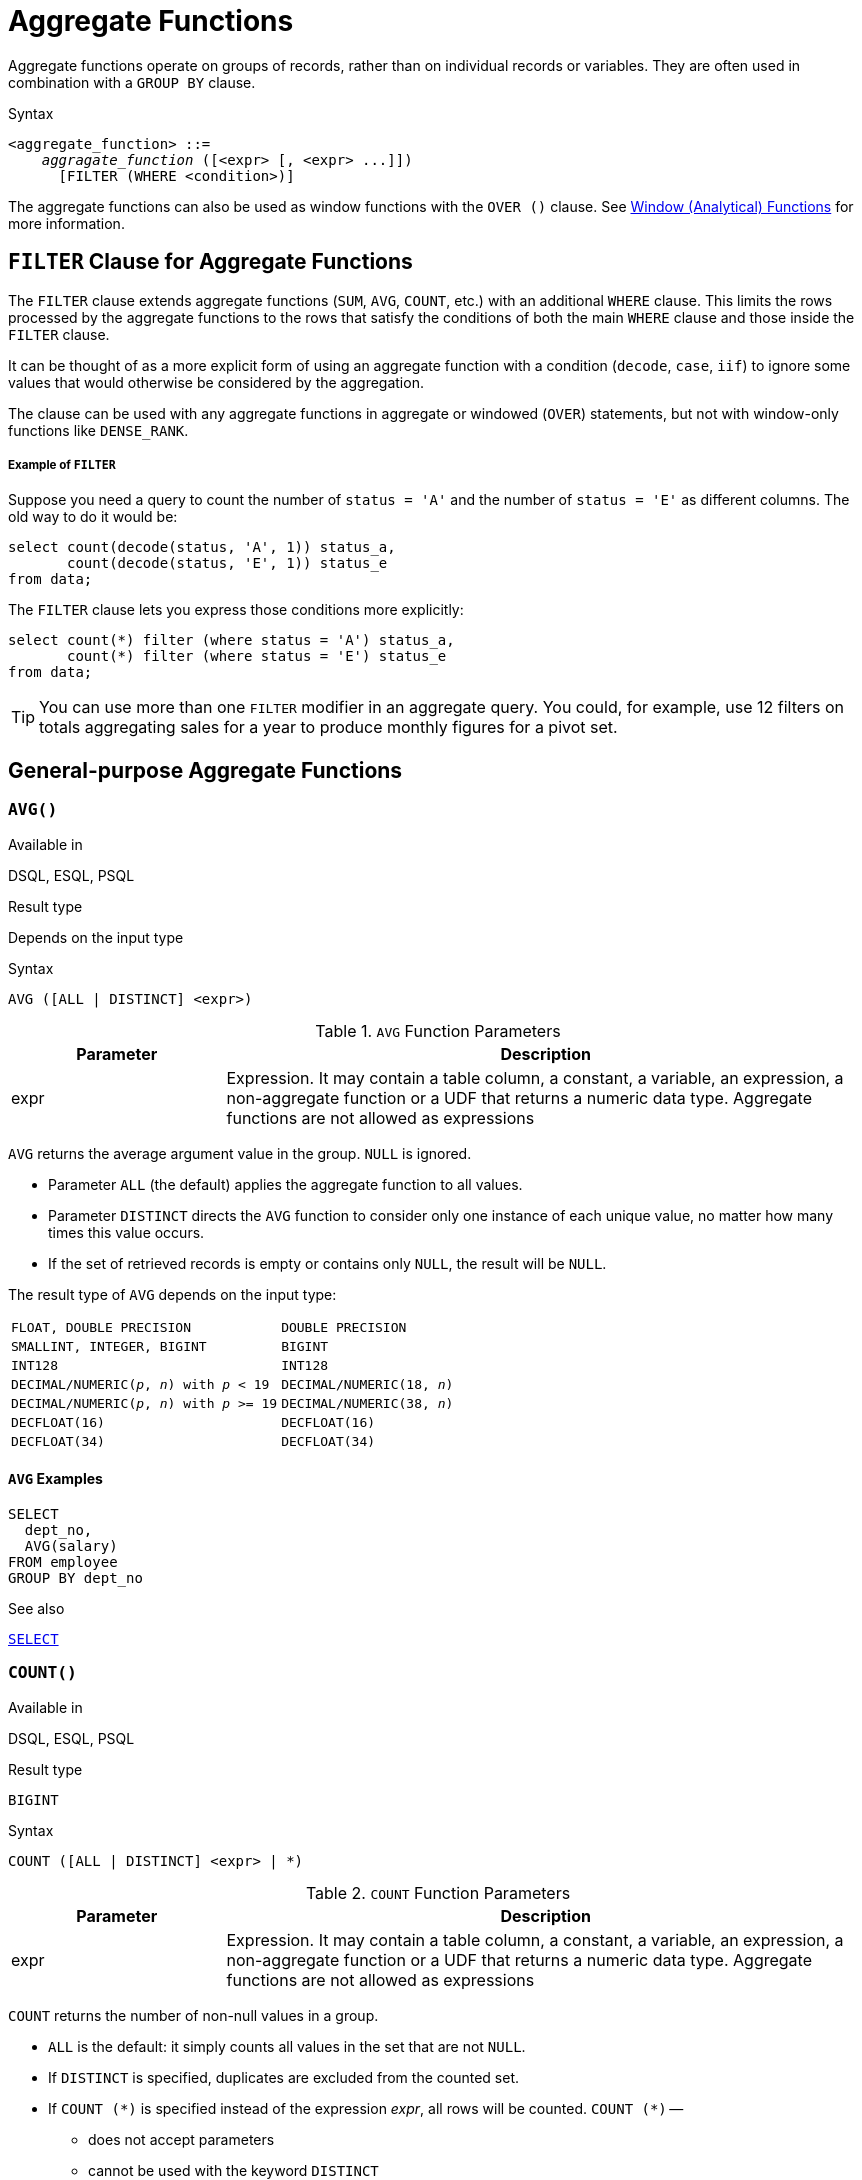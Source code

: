 [[fblangref50-aggfuncs]]
= Aggregate Functions

Aggregate functions operate on groups of records, rather than on individual records or variables.
They are often used in combination with a `GROUP BY` clause.

.Syntax
[listing,subs=+quotes]
----
<aggregate_function> ::=
    _aggragate_function_ ([<expr> [, <expr> ...]])
      [FILTER (WHERE <condition>)]
----

The aggregate functions can also be used as window functions with the `OVER ()` clause.
See <<fblangref50-windowfuncs,Window (Analytical) Functions>> for more information.

[[fblangref50-aggfuncs-filter]]
== `FILTER` Clause for Aggregate Functions

The `FILTER` clause extends aggregate functions (`SUM`, `AVG`, `COUNT`, etc.) with an additional `WHERE` clause.
This limits the rows processed by the aggregate functions to the rows that satisfy the conditions of both the main `WHERE` clause and those inside the `FILTER` clause.

It can be thought of as a more explicit form of using an aggregate function with a condition (`decode`, `case`, `iif`) to ignore some values that would otherwise be considered by the aggregation.

The clause can be used with any aggregate functions in aggregate or windowed (`OVER`) statements, but not with window-only functions like `DENSE_RANK`.

[float]
===== Example of `FILTER`

Suppose you need a query to count the number of `status = 'A'` and the number of `status = 'E'` as different columns.
The old way to do it would be:

[source]
----
select count(decode(status, 'A', 1)) status_a,
       count(decode(status, 'E', 1)) status_e
from data;
----

The `FILTER` clause lets you express those conditions more explicitly:

[source]
----
select count(*) filter (where status = 'A') status_a,
       count(*) filter (where status = 'E') status_e
from data;
----

[TIP]
====
You can use more than one `FILTER` modifier in an aggregate query.
You could, for example, use 12 filters on totals aggregating sales for a year to produce monthly figures for a pivot set.
====

[[fblangref50-aggfuncs-general]]
== General-purpose Aggregate Functions

[[fblangref50-aggfuncs-avg]]
=== `AVG()`

.Available in
DSQL, ESQL, PSQL

.Result type
Depends on the input type

.Syntax
[listing]
----
AVG ([ALL | DISTINCT] <expr>)
----

[[fblangref50-aggfuncs-tbl-avg]]
.`AVG` Function Parameters
[cols="<1,<3", options="header",stripes="none"]
|===
^| Parameter
^| Description

|expr
|Expression.
It may contain a table column, a constant, a variable, an expression, a non-aggregate function or a UDF that returns a numeric data type.
Aggregate functions are not allowed as expressions
|===

`AVG` returns the average argument value in the group.
`NULL` is ignored.

* Parameter `ALL` (the default) applies the aggregate function to all values.
* Parameter `DISTINCT` directs the `AVG` function to consider only one instance of each unique value, no matter how many times this value occurs.
* If the set of retrieved records is empty or contains only `NULL`, the result will be `NULL`.

The result type of `AVG` depends on the input type:

[[fblangref50-aggfuncs-avg-types]]
[cols="<3m,<2m",stripes="none",frame="none",grid="none"]
|===
|FLOAT, DOUBLE PRECISION
|DOUBLE PRECISION

|SMALLINT, INTEGER, BIGINT
|BIGINT

|INT128
|INT128

|DECIMAL/NUMERIC(__p__, __n__) with _p_ < 19
|DECIMAL/NUMERIC(18, __n__)

|DECIMAL/NUMERIC(__p__, __n__) with _p_ >= 19
|DECIMAL/NUMERIC(38, __n__)

|DECFLOAT(16)
|DECFLOAT(16)

|DECFLOAT(34)
|DECFLOAT(34)
|===

[[fblangref50-aggfuncs-avg-exmpl]]
==== `AVG` Examples

[source]
----
SELECT
  dept_no,
  AVG(salary)
FROM employee
GROUP BY dept_no
----

.See also
<<fblangref50-dml-select,`SELECT`>>

[[fblangref50-aggfuncs-count]]
=== `COUNT()`

.Available in
DSQL, ESQL, PSQL

.Result type
`BIGINT`

.Syntax
[listing]
----
COUNT ([ALL | DISTINCT] <expr> | *)
----

[[fblangref50-aggfuncs-tbl-count]]
.`COUNT` Function Parameters
[cols="<1,<3", options="header",stripes="none"]
|===
^| Parameter
^| Description

|expr
|Expression.
It may contain a table column, a constant, a variable, an expression, a non-aggregate function or a UDF that returns a numeric data type.
Aggregate functions are not allowed as expressions
|===

`COUNT` returns the number of non-null values in a group.

* `ALL` is the default: it simply counts all values in the set that are not `NULL`.
* If `DISTINCT` is specified, duplicates are excluded from the counted set.
* If `COUNT ({asterisk})` is specified instead of the expression _expr_, all rows will be counted.
`COUNT ({asterisk})` --
** does not accept parameters
** cannot be used with the keyword `DISTINCT`
** does not take an _expr_ argument, since its context is column-unspecific by definition
** counts each row separately and returns the number of rows in the specified table or group without omitting duplicate rows
** counts rows containing `NULL`
* If the result set is empty or contains only `NULL` in the specified column(s), the returned count is zero.

[[fblangref50-aggfuncs-count-exmpl]]
==== `COUNT` Examples

[source]
----
SELECT
  dept_no,
  COUNT(*) AS cnt,
  COUNT(DISTINCT name) AS cnt_name
FROM employee
GROUP BY dept_no
----

.See also
<<fblangref50-dml-select,`SELECT`>>.

[[fblangref50-aggfuncs-list]]
=== `LIST()`

.Available in
DSQL, PSQL

.Result type
`BLOB`

.Syntax
[listing,subs=+quotes]
----
LIST ([ALL | DISTINCT] <expr> [, _separator_ ])
----

[[fblangref50-aggfuncs-tbl-list]]
.`LIST` Function Parameters
[cols="<1,<3", options="header",stripes="none"]
|===
^| Parameter
^| Description

|expr
|Expression.
It may contain a table column, a constant, a variable, an expression, a non-aggregate function or a UDF that returns the string data type or a `BLOB`.
Fields of numeric and date/time types are converted to strings.
Aggregate functions are not allowed as expressions.

|separator
|Optional alternative separator, a string expression.
Comma is the default separator
|===

`LIST` returns a string consisting of the non-``NULL`` argument values in the group, separated either by a comma or by a user-supplied separator.
If there are no non-``NULL`` values (this includes the case where the group is empty), ``NULL`` is returned.

* `ALL` (the default) results in all non-``NULL`` values being listed.
With `DISTINCT`, duplicates are removed, except if _expr_ is a `BLOB`.
* In Firebird 2.5 and up, the optional _separator_ argument may be any string expression.
This makes it possible to specify e.g. `ascii_char(13)` as a separator.
(This improvement has also been backported to 2.1.4.)
* The _expr_ and _separator_ arguments support ``BLOB``s of any size and character set.
* Date/time and numeric arguments are implicitly converted to strings before concatenation.
* The result is a text `BLOB`, except when _expr_ is a `BLOB` of another subtype.
* The ordering of the list values is undefined -- the order in which the strings are concatenated is determined by read order from the source set which, in tables, is not generally defined.
If ordering is important, the source data can be pre-sorted using a derived table or similar.

[[fblangref50-aggfuncs-list-exmpl]]
==== `LIST` Examples

. Retrieving the list, order undefined:
+
[source]
----
SELECT LIST (display_name, '; ') FROM GR_WORK;
----
. Retrieving the list in alphabetical order, using a derived table:
+
[source]
----
SELECT LIST (display_name, '; ')
FROM (SELECT display_name
      FROM GR_WORK
      ORDER BY display_name);
----

.See also
<<fblangref50-dml-select,`SELECT`>>

[[fblangref50-aggfuncs-max]]
=== `MAX()`

.Available in
DSQL, ESQL, PSQL

.Result type
Returns a result of the same data type the input expression.

.Syntax
[listing]
----
MAX ([ALL | DISTINCT] <expr>)
----

[[fblangref50-aggfuncs-tbl-max]]
.`MAX` Function Parameters
[cols="<1,<3", options="header",stripes="none"]
|===
^| Parameter
^| Description

|expr
|Expression.
It may contain a table column, a constant, a variable, an expression, a non-aggregate function or a UDF.
Aggregate functions are not allowed as expressions.
|===

`MAX` returns the maximum non-``NULL`` element in the result set.

* If the group is empty or contains only ``NULL``s, the result is `NULL`.
* If the input argument is a string, the function will return the value that will be sorted last if `COLLATE` is used.
* This function fully supports text ``BLOB``s of any size and character set.

[NOTE]
====
The `DISTINCT` parameter makes no sense if used with `MAX()` and is implemented only for compliance with the standard.
====

[[fblangref50-aggfuncs-max-exmpl]]
==== `MAX` Examples

[source]
----
SELECT
  dept_no,
  MAX(salary)
FROM employee
GROUP BY dept_no
----

.See also
<<fblangref50-aggfuncs-min>>, <<fblangref50-dml-select,`SELECT`>>

[[fblangref50-aggfuncs-min]]
=== `MIN()`

.Available in
DSQL, ESQL, PSQL

.Result type
Returns a result of the same data type the input expression.

.Syntax
[listing]
----
MIN ([ALL | DISTINCT] <expr>)
----

[[fblangref50-aggfuncs-tbl-min]]
.`MIN` Function Parameters
[cols="<1,<3", options="header",stripes="none"]
|===
^| Parameter
^| Description

|expr
|Expression.
It may contain a table column, a constant, a variable, an expression, a non-aggregate function or a UDF.
Aggregate functions are not allowed as expressions.
|===

`MIN` returns the minimum non-``NULL`` element in the result set.

* If the group is empty or contains only ``NULL``s, the result is `NULL`.
* If the input argument is a string, the function will return the value that will be sorted first if `COLLATE` is used.
* This function fully supports text ``BLOB``s of any size and character set.

[NOTE]
====
The `DISTINCT` parameter makes no sense if used with `MIN()` and is implemented only for compliance with the standard.
====

[[fblangref50-aggfuncs-min-exmpl]]
==== `MIN` Examples

[source]
----
SELECT
  dept_no,
  MIN(salary)
FROM employee
GROUP BY dept_no
----

.See also
<<fblangref50-aggfuncs-max>>, <<fblangref50-dml-select,`SELECT`>>

[[fblangref50-aggfuncs-sum]]
=== `SUM()`

.Available in
DSQL, ESQL, PSQL

.Result type
Depends on the input type

.Syntax
[listing]
----
SUM ([ALL | DISTINCT] <expr>)
----

[[fblangref50-aggfuncs-tbl-sum]]
.`SUM` Function Parameters
[cols="<1,<3", options="header",stripes="none"]
|===
^| Parameter
^| Description

|expr
|Numeric expression.
It may contain a table column, a constant, a variable, an expression, a non-aggregate function or a UDF.
Aggregate functions are not allowed as expressions.
|===

`SUM` calculates and returns the sum of non-null values in the group.

* If the group is empty or contains only ``NULL``s, the result is `NULL`.
* ALL is the default option -- all values in the set that are not `NULL` are processed.
If `DISTINCT` is specified, duplicates are removed from the set and the `SUM` evaluation is done afterwards.

The result type of `SUM` depends on the input type:

[[fblangref50-aggfuncs-sum-types]]
[cols="<3m,<2m",stripes="none",frame="none",grid="none"]
|===
|FLOAT, DOUBLE PRECISION
|DOUBLE PRECISION

|SMALLINT, INTEGER
|BIGINT

|BIGINT, INT128
|INT128

|DECIMAL/NUMERIC(__p__, __n__) with _p_ < 10
|DECIMAL/NUMERIC(18, __n__)

|DECIMAL/NUMERIC(__p__, __n__) with _p_ >= 10
|DECIMAL/NUMERIC(38, __n__)

|DECFLOAT(16), DECFLOAT(34)
|DECFLOAT(34)
|===

[[fblangref50-aggfuncs-sum-exmpl]]
==== `SUM` Examples

[source]
----
SELECT
  dept_no,
  SUM (salary),
FROM employee
GROUP BY dept_no
----

.See also
<<fblangref50-dml-select,`SELECT`>>

[[fblangref50-aggfuncs-stats]]
== Statistical Aggregate Functions

[[fblangref50-aggfuncs-corr]]
=== `CORR()`

.Available in
DSQL, PSQL

.Result type
`DOUBLE PRECISION`

.Syntax
[listing]
----
CORR ( <expr1>, <expr2> )
----

[[fblangref50-aggfuncs-tbl-corr]]
.`CORR` Function Parameters
[cols="<1,<3", options="header",stripes="none"]
|===
^| Parameter
^| Description

|expr__N__
|Numeric expression.
It may contain a table column, a constant, a variable, an expression, a non-aggregate function or a UDF.
Aggregate functions are not allowed as expressions.
|===

The `CORR` function return the correlation coefficient for a pair of numerical expressions.

The function `CORR(<expr1>, <expr2>)` is equivalent to

[listing]
----
COVAR_POP(<expr1>, <expr2>) / (STDDEV_POP(<expr2>) * STDDEV_POP(<expr1>))
----

This is also known as the Pearson correlation coefficient.

In a statistical sense, correlation is the degree of to which a pair of variables are linearly related.
A linear relation between variables means that the value of one variable can to a certain extent predict the value of the other.
The correlation coefficient represents the degree of correlation as a number ranging from -1 (high inverse correlation) to 1 (high correlation).
A value of 0 corresponds to no correlation.

If the group or window is empty, or contains only `NULL` values, the result will be `NULL`.

[[fblangref50-aggfuncs-corr-exmpl]]
==== `CORR` Examples

[source]
----
select
  corr(alength, aheight) AS c_corr
from measure
----

.See also
<<fblangref50-aggfuncs-covar-pop>>, <<fblangref50-aggfuncs-stddev-pop>>

[[fblangref50-aggfuncs-covar-pop]]
=== `COVAR_POP()`

.Available in
DSQL, PSQL

.Result type
`DOUBLE PRECISION`

.Syntax
[listing]
----
COVAR_POP ( <expr1>, <expr2> )
----

[[fblangref50-aggfuncs-tbl-covar-pop]]
.`COVAR_POP` Function Parameters
[cols="<1,<3", options="header",stripes="none"]
|===
^| Parameter
^| Description

|expr__N__
|Numeric expression.
It may contain a table column, a constant, a variable, an expression, a non-aggregate function or a UDF.
Aggregate functions are not allowed as expressions.
|===

The function `COVAR_POP` returns the population covariance for a pair of numerical expressions.

The function `COVAR_POP(<expr1>, <expr2>)` is equivalent to

[listing]
----
(SUM(<expr1> * <expr2>) - SUM(<expr1>) * SUM(<expr2>) / COUNT(*)) / COUNT(*)
----

If the group or window is empty, or contains only `NULL` values, the result will be `NULL`.

[[fblangref50-aggfuncs-covar-pop-exmpl]]
==== `COVAR_POP` Examples

[source]
----
select
  covar_pop(alength, aheight) AS c_covar_pop
from measure
----

.See also
<<fblangref50-aggfuncs-covar-samp>>, <<fblangref50-aggfuncs-sum>>, <<fblangref50-aggfuncs-count>>

[[fblangref50-aggfuncs-covar-samp]]
=== `COVAR_SAMP()`

.Available in
DSQL, PSQL

.Result type
`DOUBLE PRECISION`

.Syntax
[listing]
----
COVAR_SAMP ( <expr1>, <expr2> )
----

[[fblangref50-aggfuncs-tbl-covar-samp]]
.`COVAR_SAMP` Function Parameters
[cols="<1,<3", options="header",stripes="none"]
|===
^| Parameter
^| Description

|expr__N__
|Numeric expression.
It may contain a table column, a constant, a variable, an expression, a non-aggregate function or a UDF.
Aggregate functions are not allowed as expressions.
|===

The function `COVAR_SAMP` returns the sample covariance for a pair of numerical expressions.

The function `COVAR_SAMP(<expr1>, <expr2>)` is equivalent to

[listing]
----
(SUM(<expr1> * <expr2>) - SUM(<expr1>) * SUM(<expr2>) / COUNT(*)) / (COUNT(*) - 1)
----

If the group or window is empty, contains only 1 row, or contains only `NULL` values, the result will be `NULL`.

[[fblangref50-aggfuncs-covar-samp-exmpl]]
==== `COVAR_SAMP` Examples

[source]
----
select
  covar_samp(alength, aheight) AS c_covar_samp
from measure
----

.See also
<<fblangref50-aggfuncs-covar-pop>>, <<fblangref50-aggfuncs-sum>>, <<fblangref50-aggfuncs-count>>

[[fblangref50-aggfuncs-stddev-pop]]
=== `STDDEV_POP()`

.Available in
DSQL, PSQL

.Result type
`DOUBLE PRECISION` or `NUMERIC` depending on the type of _expr_

.Syntax
[listing]
----
STDDEV_POP ( <expr> )
----

[[fblangref50-aggfuncs-tbl-stddev-pop]]
.`STDDEV_POP` Function Parameters
[cols="<1,<3", options="header",stripes="none"]
|===
^| Parameter
^| Description

|expr
|Numeric expression.
It may contain a table column, a constant, a variable, an expression, a non-aggregate function or a UDF.
Aggregate functions are not allowed as expressions.
|===

The function `STDDEV_POP` returns the population standard deviation for a group or window.
`NULL` values are skipped.

The function `STDDEV_POP(<expr>)` is equivalent to

[listing]
----
SQRT(VAR_POP(<expr>))
----

If the group or window is empty, or contains only `NULL` values, the result will be `NULL`.

[[fblangref50-aggfuncs-stddev-pop-exmpl]]
==== `STDDEV_POP` Examples

[source]
----
select
  dept_no
  stddev_pop(salary)
from employee
group by dept_no
----

.See also
<<fblangref50-aggfuncs-stddev-samp>>, <<fblangref50-aggfuncs-var-pop>>, <<fblangref50-scalarfuncs-sqrt,`SQRT`>>

[[fblangref50-aggfuncs-stddev-samp]]
=== `STDDEV_SAMP()`

.Available in
DSQL, PSQL

.Result type
`DOUBLE PRECISION` or `NUMERIC` depending on the type of _expr_

.Syntax
[listing]
----
STDDEV_POP ( <expr> )
----

[[fblangref50-aggfuncs-tbl-stddev-samp]]
.`STDDEV_SAMP` Function Parameters
[cols="<1,<3", options="header",stripes="none"]
|===
^| Parameter
^| Description

|expr
|Numeric expression.
It may contain a table column, a constant, a variable, an expression, a non-aggregate function or a UDF.
Aggregate functions are not allowed as expressions.
|===

The function `STDDEV_SAMP` returns the sample standard deviation for a group or window.
`NULL` values are skipped.

The function `STDDEV_SAMP(<expr>)` is equivalent to

[listing]
----
SQRT(VAR_SAMP(<expr>))
----

If the group or window is empty, contains only 1 row, or contains only `NULL` values, the result will be `NULL`.

[[fblangref50-aggfuncs-stddev-samp-exmpl]]
==== `STDDEV_SAMP` Examples

[source]
----
select
  dept_no
  stddev_samp(salary)
from employee
group by dept_no
----

.See also
<<fblangref50-aggfuncs-stddev-pop>>, <<fblangref50-aggfuncs-var-samp>>, <<fblangref50-scalarfuncs-sqrt,`SQRT`>>

[[fblangref50-aggfuncs-var-pop]]
=== `VAR_POP()`

.Available in
DSQL, PSQL

.Result type
`DOUBLE PRECISION` or `NUMERIC` depending on the type of _expr_

.Syntax
[listing]
----
VAR_POP ( <expr> )
----

[[fblangref50-aggfuncs-tbl-var-pop]]
.`VAR_POP` Function Parameters
[cols="<1,<3", options="header",stripes="none"]
|===
^| Parameter
^| Description

|expr
|Numeric expression.
It may contain a table column, a constant, a variable, an expression, a non-aggregate function or a UDF.
Aggregate functions are not allowed as expressions.
|===

The function `VAR_POP` returns the population variance for a group or window.
`NULL` values are skipped.

The function `VAR_POP(<expr>)` is equivalent to

[listing]
----
(SUM(<expr> * <expr>) - SUM (<expr>) * SUM (<expr>) / COUNT(<expr>))
  / COUNT (<expr>)
----

If the group or window is empty, or contains only `NULL` values, the result will be `NULL`.

[[fblangref50-aggfuncs-var-pop-exmpl]]
==== `VAR_POP` Examples

[source]
----
select
  dept_no
  var_pop(salary)
from employee
group by dept_no
----

.See also
<<fblangref50-aggfuncs-var-samp>>, <<fblangref50-aggfuncs-sum>>, <<fblangref50-aggfuncs-count>>

[[fblangref50-aggfuncs-var-samp]]
=== `VAR_SAMP()`

.Available in
DSQL, PSQL

.Result type
`DOUBLE PRECISION` or `NUMERIC` depending on the type of _expr_

.Syntax
[listing]
----
VAR_SAMP ( <expr> )
----

[[fblangref50-aggfuncs-tbl-var-samp]]
.`VAR_SAMP` Function Parameters
[cols="<1,<3", options="header",stripes="none"]
|===
^| Parameter
^| Description

|expr
|Numeric expression.
It may contain a table column, a constant, a variable, an expression, a non-aggregate function or a UDF.
Aggregate functions are not allowed as expressions.
|===

The function `VAR_POP` returns the sample variance for a group or window.
`NULL` values are skipped.

The function `VAR_SAMP(<expr>)` is equivalent to

[listing]
----
(SUM(<expr> * <expr>) - SUM(<expr>) * SUM (<expr>) / COUNT (<expr>))
  / (COUNT(<expr>) - 1)
----

If the group or window is empty, contains only 1 row, or contains only `NULL` values, the result will be `NULL`.

[[fblangref50-aggfuncs-var-samp-exmpl]]
==== `VAR_SAMP` Examples

[source]
----
select
  dept_no
  var_samp(salary)
from employee
group by dept_no
----

.See also
<<fblangref50-aggfuncs-var-pop>>, <<fblangref50-aggfuncs-sum>>, <<fblangref50-aggfuncs-count>>

[[fblangref50-aggfuncs-regr]]
== Linear Regression Aggregate Functions

Linear regression functions are useful for trend line continuation.
The trend or regression line is usually a pattern followed by a set of values.
Linear regression is useful to predict future values.
To continue the regression line, you need to know the slope and the point of intersection with the y-axis.
As set of linear functions can be used for calculating these values.

In the function syntax, _y_ is interpreted as an _x_-dependent variable.

The linear regression aggregate functions take a pair of arguments, the dependent variable expression (_y_) and the independent variable expression (_x_), which are both numeric value expressions.
Any row in which either argument evaluates to `NULL` is removed from the rows that qualify.
If there are no rows that qualify, then the result of `REGR_COUNT` is `0` (zero), and the other linear regression aggregate functions result in `NULL`.

[[fblangref50-aggfuncs-regr-avgx]]
=== `REGR_AVGX()`

.Available in
DSQL, PSQL

.Result type
`DOUBLE PRECISION`

.Syntax
[listing]
----
REGR_AVGX ( <y>, <x> )
----

[[fblangref50-aggfuncs-tbl-regr-avgx]]
.`REGR_AVGX` Function Parameters
[cols="<1,<3", options="header",stripes="none"]
|===
^| Parameter
^| Description

|y
|Dependent variable of the regression line.
It may contain a table column, a constant, a variable, an expression, a non-aggregate function or a UDF.
Aggregate functions are not allowed as expressions.

|x
|Independent variable of the regression line.
It may contain a table column, a constant, a variable, an expression, a non-aggregate function or a UDF.
Aggregate functions are not allowed as expressions.
|===

The function `REGR_AVGX` calculates the average of the independent variable (_x_) of the regression line.

The function `REGR_AVGX(<y>, <x>)` is equivalent to

[listing]
----
SUM(<exprX>) / REGR_COUNT(<y>, <x>)

<exprX> :==
  CASE WHEN <x> IS NOT NULL AND <y> IS NOT NULL THEN <x> END
----

.See also
<<fblangref50-aggfuncs-regr-avgy>>, <<fblangref50-aggfuncs-regr-count>>, <<fblangref50-aggfuncs-sum>>

[[fblangref50-aggfuncs-regr-avgy]]
=== `REGR_AVGY()`

.Available in
DSQL, PSQL

.Result type
`DOUBLE PRECISION`

.Syntax
[listing]
----
REGR_AVGY ( <y>, <x> )
----

[[fblangref50-aggfuncs-tbl-regr-avgy]]
.`REGR_AVGY` Function Parameters
[cols="<1,<3", options="header",stripes="none"]
|===
^| Parameter
^| Description

|y
|Dependent variable of the regression line.
It may contain a table column, a constant, a variable, an expression, a non-aggregate function or a UDF.
Aggregate functions are not allowed as expressions.

|x
|Independent variable of the regression line.
It may contain a table column, a constant, a variable, an expression, a non-aggregate function or a UDF.
Aggregate functions are not allowed as expressions.
|===

The function `REGR_AVGY` calculates the average of the dependent variable (_y_) of the regression line.

The function `REGR_AVGY(<y>, <x>)` is equivalent to

[listing]
----
SUM(<exprY>) / REGR_COUNT(<y>, <x>)

<exprY> :==
  CASE WHEN <x> IS NOT NULL AND <y> IS NOT NULL THEN <y> END
----

.See also
<<fblangref50-aggfuncs-regr-avgx>>, <<fblangref50-aggfuncs-regr-count>>, <<fblangref50-aggfuncs-sum>>

[[fblangref50-aggfuncs-regr-count]]
=== `REGR_COUNT()`

.Available in
DSQL, PSQL

.Result type
`DOUBLE PRECISION`

.Syntax
[listing]
----
REGR_COUNT ( <y>, <x> )
----

[[fblangref50-aggfuncs-tbl-regr-count]]
.`REGR_COUNT` Function Parameters
[cols="<1,<3", options="header",stripes="none"]
|===
^| Parameter
^| Description

|y
|Dependent variable of the regression line.
It may contain a table column, a constant, a variable, an expression, a non-aggregate function or a UDF.
Aggregate functions are not allowed as expressions.

|x
|Independent variable of the regression line.
It may contain a table column, a constant, a variable, an expression, a non-aggregate function or a UDF.
Aggregate functions are not allowed as expressions.
|===

The function `REGR_COUNT` counts the number of non-empty pairs of the regression line.

The function `REGR_COUNT(<y>, <x>)` is equivalent to

[listing]
----
SUM(<exprXY>) / REGR_COUNT(<y>, <x>)

<exprXY> :==
  CASE WHEN <x> IS NOT NULL AND <y> IS NOT NULL THEN 1 END
----

.See also
<<fblangref50-aggfuncs-sum>>

[[fblangref50-aggfuncs-regr-intercept]]
=== `REGR_INTERCEPT()`

.Available in
DSQL, PSQL

.Result type
`DOUBLE PRECISION`

.Syntax
[listing]
----
REGR_INTERCEPT ( <y>, <x> )
----

[[fblangref50-aggfuncs-tbl-regr-intercept]]
.`REGR_INTERCEPT` Function Parameters
[cols="<1,<3", options="header",stripes="none"]
|===
^| Parameter
^| Description

|y
|Dependent variable of the regression line.
It may contain a table column, a constant, a variable, an expression, a non-aggregate function or a UDF.
Aggregate functions are not allowed as expressions.

|x
|Independent variable of the regression line.
It may contain a table column, a constant, a variable, an expression, a non-aggregate function or a UDF.
Aggregate functions are not allowed as expressions.
|===

The function `REGR_INTERCEPT` calculates the point of intersection of the regression line with the y-axis.

The function `REGR_INTERCEPT(<y>, <x>)` is equivalent to

[listing]
----
REGR_AVGY(<y>, <x>) - REGR_SLOPE(<y>, <x>) * REGR_AVGX(<y>, <x>)
----

[[fblangref50-aggfuncs-regr-intercept-exmpl]]
==== `REGR_INTERCEPT` Examples

Forecasting sales volume

[source]
----
with recursive years (byyear) as (
  select 1991
  from rdb$database
  union all
  select byyear + 1
  from years
  where byyear < 2020
),
s as (
  select
    extract(year from order_date) as byyear,
    sum(total_value) as total_value
  from sales
  group by 1
),
regr as (
  select
    regr_intercept(total_value, byyear) as intercept,
    regr_slope(total_value, byyear) as slope
  from s
)
select
  years.byyear as byyear,
  intercept + (slope * years.byyear) as total_value
from years
cross join regr
----

[listing]
----
BYYEAR TOTAL_VALUE
------ ------------
  1991    118377.35
  1992    414557.62
  1993    710737.89
  1994   1006918.16
  1995   1303098.43
  1996   1599278.69
  1997   1895458.96
  1998   2191639.23
  1999   2487819.50
  2000   2783999.77
...
----

.See also
<<fblangref50-aggfuncs-regr-avgx>>, <<fblangref50-aggfuncs-regr-avgy>>, <<fblangref50-aggfuncs-regr-slope>>

[[fblangref50-aggfuncs-regr-r2]]
=== `REGR_R2()`

.Available in
DSQL, PSQL

.Result type
`DOUBLE PRECISION`

.Syntax
[listing]
----
REGR_R2 ( <y>, <x> )
----

[[fblangref50-aggfuncs-tbl-regr-r2]]
.`REGR_R2` Function Parameters
[cols="<1,<3", options="header",stripes="none"]
|===
^| Parameter
^| Description

|y
|Dependent variable of the regression line.
It may contain a table column, a constant, a variable, an expression, a non-aggregate function or a UDF.
Aggregate functions are not allowed as expressions.

|x
|Independent variable of the regression line.
It may contain a table column, a constant, a variable, an expression, a non-aggregate function or a UDF.
Aggregate functions are not allowed as expressions.
|===

The REGR_R2 function calculates the coefficient of determination, or R-squared, of the regression line.

The function `REGR_R2(<y>, <x>)` is equivalent to

[listing]
----
POWER(CORR(<y>, <x>), 2)
----

.See also
<<fblangref50-aggfuncs-corr>>, <<fblangref50-scalarfuncs-power,`POWER`>>

[[fblangref50-aggfuncs-regr-slope]]
=== `REGR_SLOPE()`

.Available in
DSQL, PSQL

.Result type
`DOUBLE PRECISION`

.Syntax
[listing]
----
REGR_SLOPE ( <y>, <x> )
----

[[fblangref50-aggfuncs-tbl-regr-slope]]
.`REGR_SLOPE` Function Parameters
[cols="<1,<3", options="header",stripes="none"]
|===
^| Parameter
^| Description

|y
|Dependent variable of the regression line.
It may contain a table column, a constant, a variable, an expression, a non-aggregate function or a UDF.
Aggregate functions are not allowed as expressions.

|x
|Independent variable of the regression line.
It may contain a table column, a constant, a variable, an expression, a non-aggregate function or a UDF.
Aggregate functions are not allowed as expressions.
|===

The function `REGR_SLOPE` calculates the slope of the regression line.

The function `REGR_SLOPE(<y>, <x>)` is equivalent to

[listing]
----
COVAR_POP(<y>, <x>) / VAR_POP(<exprX>)

<exprX> :==
  CASE WHEN <x> IS NOT NULL AND <y> IS NOT NULL THEN <x> END
----

.See also
<<fblangref50-aggfuncs-covar-pop>>, <<fblangref50-aggfuncs-var-pop>>

[[fblangref50-aggfuncs-regr-sxx]]
=== `REGR_SXX()`

.Available in
DSQL, PSQL

.Result type
`DOUBLE PRECISION`

.Syntax
[listing]
----
REGR_SXX ( <y>, <x> )
----

[[fblangref50-aggfuncs-tbl-regr-sxx]]
.`REGR_SXX` Function Parameters
[cols="<1,<3", options="header",stripes="none"]
|===
^| Parameter
^| Description

|y
|Dependent variable of the regression line.
It may contain a table column, a constant, a variable, an expression, a non-aggregate function or a UDF.
Aggregate functions are not allowed as expressions.

|x
|Independent variable of the regression line.
It may contain a table column, a constant, a variable, an expression, a non-aggregate function or a UDF.
Aggregate functions are not allowed as expressions.
|===

The function `REGR_SXX` calculates the sum of squares of the independent expression variable (_x_).

The function `REGR_SXX(<y>, <x>)` is equivalent to

[listing]
----
REGR_COUNT(<y>, <x>) * VAR_POP(<exprX>)

<exprX> :==
  CASE WHEN <x> IS NOT NULL AND <y> IS NOT NULL THEN <x> END
----

.See also
<<fblangref50-aggfuncs-regr-count>>, <<fblangref50-aggfuncs-var-pop>>

[[fblangref50-aggfuncs-regr-sxy]]
=== `REGR_SXY()`

.Available in
DSQL, PSQL

.Result type
`DOUBLE PRECISION`

.Syntax
[listing]
----
REGR_SXY ( <y>, <x> )
----

[[fblangref50-aggfuncs-tbl-regr-sxy]]
.`REGR_SXY` Function Parameters
[cols="<1,<3", options="header",stripes="none"]
|===
^| Parameter
^| Description

|y
|Dependent variable of the regression line.
It may contain a table column, a constant, a variable, an expression, a non-aggregate function or a UDF.
Aggregate functions are not allowed as expressions.

|x
|Independent variable of the regression line.
It may contain a table column, a constant, a variable, an expression, a non-aggregate function or a UDF.
Aggregate functions are not allowed as expressions.
|===

The function `REGR_SXY` calculates the sum of products of independent variable expression (_x_) times dependent variable expression (_y_).

The function `REGR_SXY(<y>, <x>)` is equivalent to

[listing]
----
REGR_COUNT(<y>, <x>) * COVAR_POP(<y>, <x>)
----

.See also
<<fblangref50-aggfuncs-covar-pop>>, <<fblangref50-aggfuncs-regr-count>>

[[fblangref50-aggfuncs-regr-syy]]
=== `REGR_SYY()`

.Available in
DSQL, PSQL

.Result type
`DOUBLE PRECISION`

.Syntax
[listing]
----
REGR_SYY ( <y>, <x> )
----

[[fblangref50-aggfuncs-tbl-regr-syy]]
.`REGR_SYY` Function Parameters
[cols="<1,<3", options="header",stripes="none"]
|===
^| Parameter
^| Description

|y
|Dependent variable of the regression line.
It may contain a table column, a constant, a variable, an expression, a non-aggregate function or a UDF.
Aggregate functions are not allowed as expressions.

|x
|Independent variable of the regression line.
It may contain a table column, a constant, a variable, an expression, a non-aggregate function or a UDF.
Aggregate functions are not allowed as expressions.
|===

The function `REGR_SYY` calculates the sum of squares of the dependent variable (_y_).

The function `REGR_SYY(<y>, <x>)` is equivalent to

[listing]
----
REGR_COUNT(<y>, <x>) * VAR_POP(<exprY>)

<exprY> :==
  CASE WHEN <x> IS NOT NULL AND <y> IS NOT NULL THEN <y> END
----

.See also
<<fblangref50-aggfuncs-regr-count>>, <<fblangref50-aggfuncs-var-pop>>
